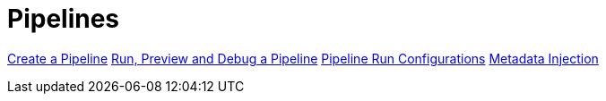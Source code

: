 [[Pipelines]]
:imagesdir: ../assets/images

= Pipelines

https://www.project-hop.org/manual/latest/hop-gui/pipelines/create-pipeline.html[Create a Pipeline]
https://www.project-hop.org/manual/latest/hop-gui/pipelines/run-preview-debug-pipeline.html[Run, Preview and Debug a Pipeline]
https://www.project-hop.org/manual/latest/hop-gui/pipelines/pipeline-run-configurations/pipeline-run-configurations.html[Pipeline Run Configurations]
https://www.project-hop.org/manual/latest/hop-gui/pipelines/metadata-injection.html[Metadata Injection]